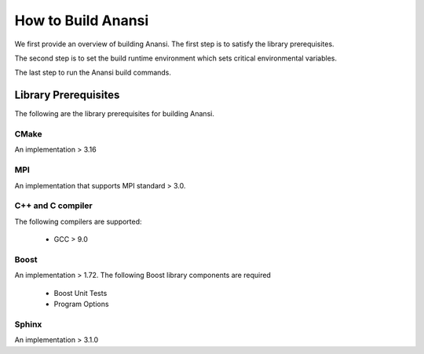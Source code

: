 ===================
How to Build Anansi
===================

We first provide an overview of building Anansi. The first step is to satisfy
the library prerequisites.

The second step is to set the build runtime environment which sets
critical environmental variables.

The last step to run the Anansi build commands.

+++++++++++++++++++++
Library Prerequisites
+++++++++++++++++++++

The following are the library prerequisites for building Anansi.

-----
CMake
-----
An implementation > 3.16

---
MPI
---
An implementation that supports MPI standard > 3.0.

------------------
C++ and C compiler
------------------
The following compilers are supported:

    * GCC > 9.0


-----
Boost
-----
An implementation > 1.72. The following Boost library components are
required

    * Boost Unit Tests
    * Program Options

------
Sphinx
------
An implementation > 3.1.0


